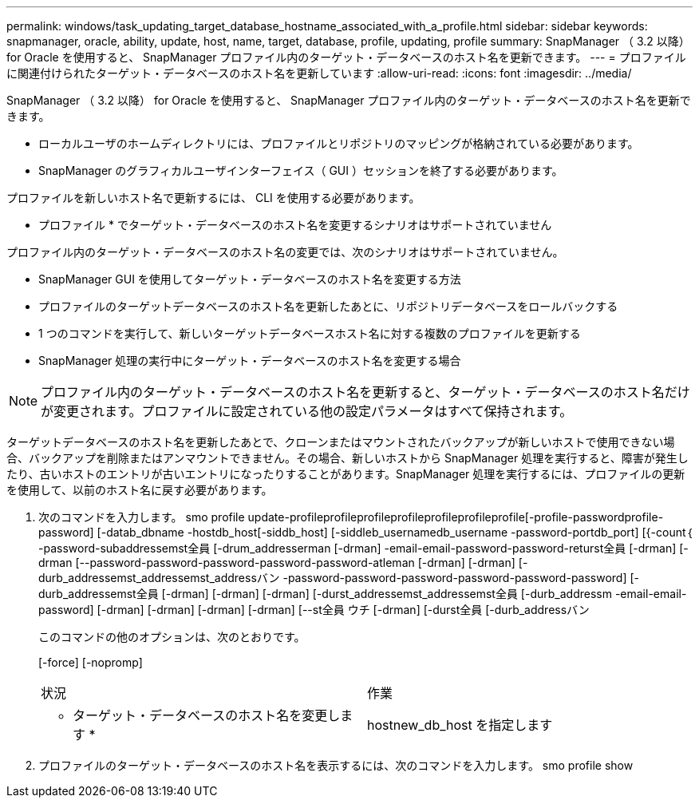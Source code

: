 ---
permalink: windows/task_updating_target_database_hostname_associated_with_a_profile.html 
sidebar: sidebar 
keywords: snapmanager, oracle, ability, update, host, name, target, database, profile, updating, profile 
summary: SnapManager （ 3.2 以降） for Oracle を使用すると、 SnapManager プロファイル内のターゲット・データベースのホスト名を更新できます。 
---
= プロファイルに関連付けられたターゲット・データベースのホスト名を更新しています
:allow-uri-read: 
:icons: font
:imagesdir: ../media/


[role="lead"]
SnapManager （ 3.2 以降） for Oracle を使用すると、 SnapManager プロファイル内のターゲット・データベースのホスト名を更新できます。

* ローカルユーザのホームディレクトリには、プロファイルとリポジトリのマッピングが格納されている必要があります。
* SnapManager のグラフィカルユーザインターフェイス（ GUI ）セッションを終了する必要があります。


プロファイルを新しいホスト名で更新するには、 CLI を使用する必要があります。

* プロファイル * でターゲット・データベースのホスト名を変更するシナリオはサポートされていません

プロファイル内のターゲット・データベースのホスト名の変更では、次のシナリオはサポートされていません。

* SnapManager GUI を使用してターゲット・データベースのホスト名を変更する方法
* プロファイルのターゲットデータベースのホスト名を更新したあとに、リポジトリデータベースをロールバックする
* 1 つのコマンドを実行して、新しいターゲットデータベースホスト名に対する複数のプロファイルを更新する
* SnapManager 処理の実行中にターゲット・データベースのホスト名を変更する場合



NOTE: プロファイル内のターゲット・データベースのホスト名を更新すると、ターゲット・データベースのホスト名だけが変更されます。プロファイルに設定されている他の設定パラメータはすべて保持されます。

ターゲットデータベースのホスト名を更新したあとで、クローンまたはマウントされたバックアップが新しいホストで使用できない場合、バックアップを削除またはアンマウントできません。その場合、新しいホストから SnapManager 処理を実行すると、障害が発生したり、古いホストのエントリが古いエントリになったりすることがあります。SnapManager 処理を実行するには、プロファイルの更新を使用して、以前のホスト名に戻す必要があります。

. 次のコマンドを入力します。 smo profile update-profileprofileprofileprofileprofileprofileprofile[-profile-passwordprofile-password] [-datab_dbname -hostdb_host[-siddb_host] [-siddleb_usernamedb_username -password-portdb_port] [{-count｛ -password-subaddressemst全員 [-drum_addresserman [-drman] -email-email-password-password-returst全員 [-drman] [-drman [--password-password-password-password-password-atleman [-drman] [-drman] [-durb_addressemst_addressemst_addressバン -password-password-password-password-password-password] [-durb_addressemst全員 [-drman] [-drman] [-drman] [-durst_addressemst_addressemst全員 [-durb_addressm -email-email-password] [-drman] [-drman] [-drman] [-drman] [--st全員 ウチ [-drman] [-durst全員 [-durb_addressバン
+
このコマンドの他のオプションは、次のとおりです。

+
[-force] [-nopromp]

+
|===


| 状況 | 作業 


 a| 
* ターゲット・データベースのホスト名を変更します *
 a| 
hostnew_db_host を指定します

|===
. プロファイルのターゲット・データベースのホスト名を表示するには、次のコマンドを入力します。 smo profile show

